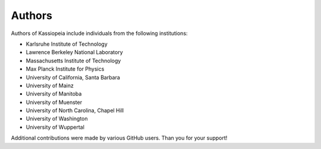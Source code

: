 .. _authors-label:

Authors
*******

Authors of Kassiopeia include individuals from the following institutions:

- Karlsruhe Institute of Technology
- Lawrence Berkeley National Laboratory
- Massachusetts Institute of Technology
- Max Planck Institute for Physics
- University of California, Santa Barbara
- University of Mainz
- University of Manitoba
- University of Muenster
- University of North Carolina, Chapel Hill
- University of Washington
- University of Wuppertal

Additional contributions were made by various GitHub users. Than you for your support!
